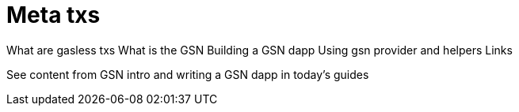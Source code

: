 = Meta txs

What are gasless txs
What is the GSN
Building a GSN dapp
Using gsn provider and helpers
Links

See content from GSN intro and writing a GSN dapp in today's guides